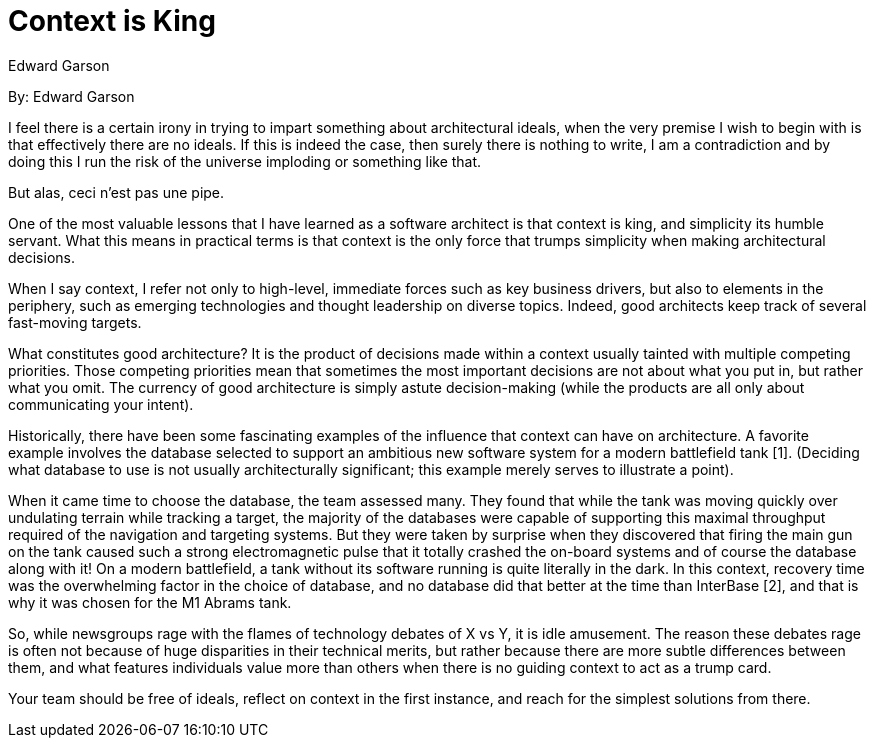 = Context is King
:author: Edward Garson

By: {author}

I feel there is a certain irony in trying to impart something about architectural ideals, when the very premise I wish to begin with is that effectively there are no ideals.
If this is indeed the case, then surely there is nothing to write, I am a contradiction and by doing this I run the risk of the universe imploding or something like that.

But alas, ceci n'est pas une pipe.

One of the most valuable lessons that I have learned as a software architect is that context is king, and simplicity its humble servant.
What this means in practical terms is that context is the only force that trumps simplicity when making architectural decisions.

When I say context, I refer not only to high-level, immediate forces such as key business drivers, but also to elements in the periphery, such as emerging technologies and thought leadership on diverse topics.
Indeed, good architects keep track of several fast-moving targets.

What constitutes good architecture?
It is the product of decisions made within a context usually tainted with multiple competing priorities.
Those competing priorities mean that sometimes the most important decisions are not about what you put in, but rather what you omit.
The currency of good architecture is simply astute decision-making (while the products are all only about communicating your intent).

Historically, there have been some fascinating examples of the influence that context can have on architecture.
A favorite example involves the database selected to support an ambitious new software system for a modern battlefield tank [1].
(Deciding what database to use is not usually architecturally significant; this example merely serves to illustrate a point).

When it came time to choose the database, the team assessed many.
They found that while the tank was moving quickly over undulating terrain while tracking a target, the majority of the databases were capable of supporting this maximal throughput required of the navigation and targeting systems.
But they were taken by surprise when they discovered that firing the main gun on the tank caused such a strong electromagnetic pulse that it totally crashed the on-board systems and of course the database along with it!
On a modern battlefield, a tank without its software running is quite literally in the dark.
In this context, recovery time was the overwhelming factor in the choice of database, and no database did that better at the time than InterBase [2], and that is why it was chosen for the M1 Abrams tank.

So, while newsgroups rage with the flames of technology debates of X vs Y, it is idle amusement.
The reason these debates rage is often not because of huge disparities in their technical merits, but rather because there are more subtle differences between them, and what features individuals value more than others when there is no guiding context to act as a trump card.

Your team should be free of ideals, reflect on context in the first instance, and reach for the simplest solutions from there.
